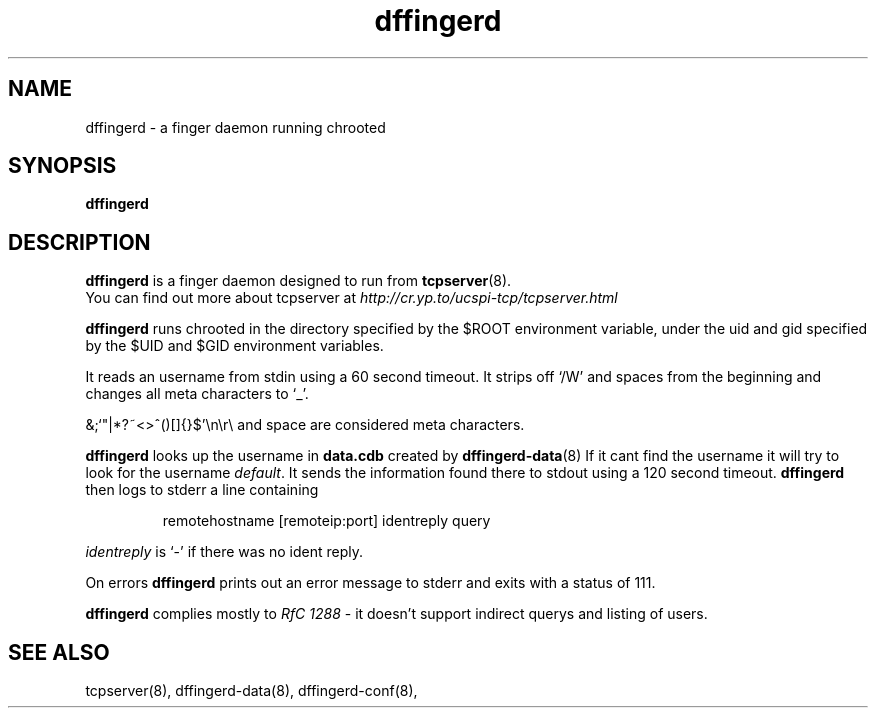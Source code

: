 .TH dffingerd 8
.SH NAME
dffingerd \- a finger daemon running chrooted
.SH SYNOPSIS
.B dffingerd
.SH DESCRIPTION
.B dffingerd 
is a finger daemon designed to run from 
.BR tcpserver (8).
 You can find out more
about tcpserver at 
.I http://cr.yp.to/ucspi-tcp/tcpserver.html
.P
.B dffingerd  
runs chrooted in the directory specified by the $ROOT environment 
variable, under the uid and gid specified by the $UID and $GID 
environment variables. 
.P
It reads an username from stdin using a 60 second timeout. It strips off
`/W' and spaces from the beginning and changes all meta characters to
`_'. 

&;`"|*?~<>^()[]{}$'\\n\\r\\\ and space are considered meta characters.

.B dffingerd 
looks up the username in
.B data.cdb
created by
.BR dffingerd-data (8)
If it cant find the username it will try to look for the username
.IR default .
It sends the information found there to stdout using a 120 second timeout. 
.B dffingerd 
then logs to stderr a line containing
.IP
remotehostname [remoteip:port] identreply query
.P
.I identreply 
is `-' if there was no ident reply.
.P
On errors 
.B dffingerd 
prints out an error message to stderr and exits with a status of 111.
.P
.B dffingerd 
complies mostly to 
.I RfC 1288
- it doesn't support indirect querys and listing of users.
.SH SEE ALSO
tcpserver(8),
dffingerd-data(8),
dffingerd-conf(8),
